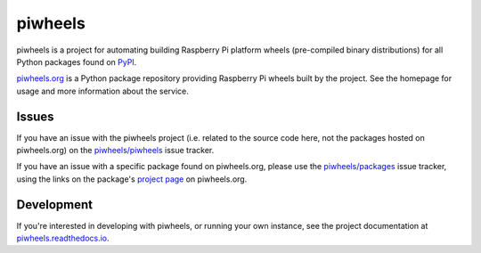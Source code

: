 ========
piwheels
========

piwheels is a project for automating building Raspberry Pi platform wheels
(pre-compiled binary distributions) for all Python packages found on `PyPI`_.

.. _PyPI: https://pypi.org/

`piwheels.org`_ is a Python package repository providing Raspberry Pi wheels
built by the project. See the homepage for usage and more information about the
service.

.. _piwheels.org: https://www.piwheels.org/

Issues
------

If you have an issue with the piwheels project (i.e. related to the source code
here, not the packages hosted on piwheels.org) on the `piwheels/piwheels`_ issue
tracker.

If you have an issue with a specific package found on piwheels.org, please use
the `piwheels/packages`_ issue tracker, using the links on the package's
`project page`_ on piwheels.org.

.. _piwheels/piwheels: https://github.com/piwheels/piwheels/issues
.. _piwheels/packages: https://github.com/piwheels/packages/issues
.. _project page: https://www.piwheels.org/packages.html

Development
-----------

If you're interested in developing with piwheels, or running your own instance,
see the project documentation at `piwheels.readthedocs.io`_.

.. _piwheels.readthedocs.io: https://piwheels.readthedocs.io/
